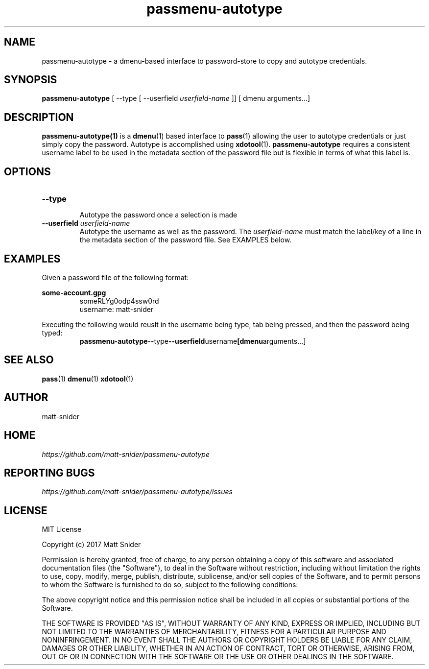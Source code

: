 .TH passmenu-autotype 1 "2017 August 8" "Version 1.0.0" "User Commands"


.SH NAME
passmenu-autotype - a dmenu-based interface to password-store to copy and autotype credentials.


.SH SYNOPSIS
.B passmenu-autotype
[ --type
[ --userfield
.I userfield-name
]] [ dmenu arguments...]

.SH DESCRIPTION

.BR passmenu-autotype(1)
is a
.BR dmenu (1)
based interface to
.BR pass (1)
allowing the user to autotype credentials or just simply copy the password.
Autotype is accomplished using
.BR xdotool (1).
.B passmenu-autotype
requires a consistent username label to be used in the metadata section
of the password file but is flexible in terms of what this label is.


.SH OPTIONS
.TP
\fB-\-type\fP
.br
Autotype the password once a selection is made
.TP
\fB-\-userfield\fP \fIuserfield-name\fP
Autotype the username as well as the password. The
.I userfield-name
must match the label/key of a line in the metadata section of the password file.
See EXAMPLES below.


.SH EXAMPLES
Given a password file of the following format:
.P
.B some-account.gpg
.RS
someRLYg0odp4ssw0rd
.br
username: matt-snider
.RE

Executing the following would reuslt in the username being type, tab being pressed, and then the password being typed:
.RS
.BR passmenu-autotype --type --userfield username [dmenu arguments...]
.RE


.SH SEE ALSO
.BR pass (1)
.BR dmenu (1)
.BR xdotool (1)


.SH AUTHOR
matt-snider


.SH HOME
.I https://github.com/matt-snider/passmenu-autotype


.SH REPORTING BUGS
.I https://github.com/matt-snider/passmenu-autotype/issues


.SH LICENSE

MIT License

Copyright (c) 2017 Matt Snider

Permission is hereby granted, free of charge, to any person obtaining a copy
of this software and associated documentation files (the "Software"), to deal
in the Software without restriction, including without limitation the rights
to use, copy, modify, merge, publish, distribute, sublicense, and/or sell
copies of the Software, and to permit persons to whom the Software is
furnished to do so, subject to the following conditions:

The above copyright notice and this permission notice shall be included in all
copies or substantial portions of the Software.

THE SOFTWARE IS PROVIDED "AS IS", WITHOUT WARRANTY OF ANY KIND, EXPRESS OR
IMPLIED, INCLUDING BUT NOT LIMITED TO THE WARRANTIES OF MERCHANTABILITY,
FITNESS FOR A PARTICULAR PURPOSE AND NONINFRINGEMENT. IN NO EVENT SHALL THE
AUTHORS OR COPYRIGHT HOLDERS BE LIABLE FOR ANY CLAIM, DAMAGES OR OTHER
LIABILITY, WHETHER IN AN ACTION OF CONTRACT, TORT OR OTHERWISE, ARISING FROM,
OUT OF OR IN CONNECTION WITH THE SOFTWARE OR THE USE OR OTHER DEALINGS IN THE
SOFTWARE.
